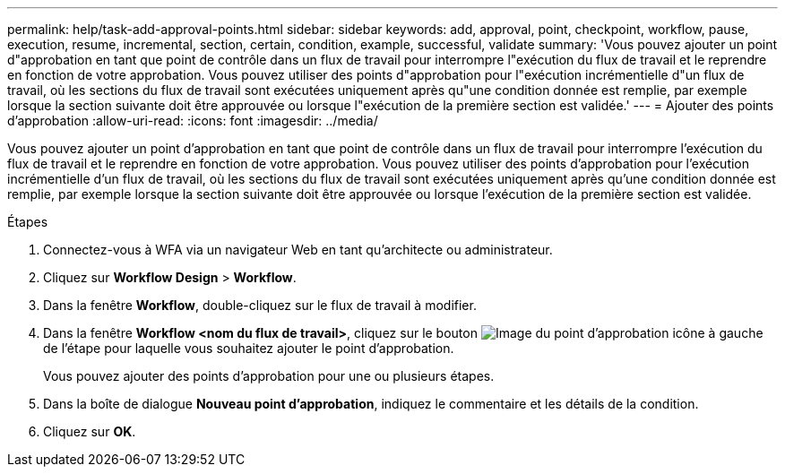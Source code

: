 ---
permalink: help/task-add-approval-points.html 
sidebar: sidebar 
keywords: add, approval, point, checkpoint, workflow, pause, execution, resume, incremental, section, certain, condition, example, successful, validate 
summary: 'Vous pouvez ajouter un point d"approbation en tant que point de contrôle dans un flux de travail pour interrompre l"exécution du flux de travail et le reprendre en fonction de votre approbation. Vous pouvez utiliser des points d"approbation pour l"exécution incrémentielle d"un flux de travail, où les sections du flux de travail sont exécutées uniquement après qu"une condition donnée est remplie, par exemple lorsque la section suivante doit être approuvée ou lorsque l"exécution de la première section est validée.' 
---
= Ajouter des points d'approbation
:allow-uri-read: 
:icons: font
:imagesdir: ../media/


[role="lead"]
Vous pouvez ajouter un point d'approbation en tant que point de contrôle dans un flux de travail pour interrompre l'exécution du flux de travail et le reprendre en fonction de votre approbation. Vous pouvez utiliser des points d'approbation pour l'exécution incrémentielle d'un flux de travail, où les sections du flux de travail sont exécutées uniquement après qu'une condition donnée est remplie, par exemple lorsque la section suivante doit être approuvée ou lorsque l'exécution de la première section est validée.

.Étapes
. Connectez-vous à WFA via un navigateur Web en tant qu'architecte ou administrateur.
. Cliquez sur *Workflow Design* > *Workflow*.
. Dans la fenêtre *Workflow*, double-cliquez sur le flux de travail à modifier.
. Dans la fenêtre *Workflow <nom du flux de travail>*, cliquez sur le bouton image:../media/approval_point_disabled.gif["Image du point d'approbation"] icône à gauche de l'étape pour laquelle vous souhaitez ajouter le point d'approbation.
+
Vous pouvez ajouter des points d'approbation pour une ou plusieurs étapes.

. Dans la boîte de dialogue *Nouveau point d'approbation*, indiquez le commentaire et les détails de la condition.
. Cliquez sur *OK*.


